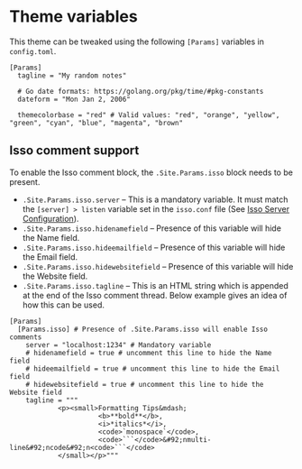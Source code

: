 * Theme variables
:PROPERTIES:
:CUSTOM_ID: theme-variables
:END:
This theme can be tweaked using the following =[Params]= variables in
=config.toml=.

#+begin_example
[Params]
  tagline = "My random notes"

  # Go date formats: https://golang.org/pkg/time/#pkg-constants
  dateform = "Mon Jan 2, 2006"

  themecolorbase = "red" # Valid values: "red", "orange", "yellow", "green", "cyan", "blue", "magenta", "brown"
#+end_example
** Isso comment support
:PROPERTIES:
:CUSTOM_ID: isso-comment-support
:END:
To enable the Isso comment block, the =.Site.Params.isso= block needs to be
present.
- =.Site.Params.isso.server= -- This is a mandatory variable. It must match the
  =[server] > listen= variable set in the =isso.conf= file (See [[https://posativ.org/isso/docs/configuration/server/][Isso Server
  Configuration]]).
- =.Site.Params.isso.hidenamefield= -- Presence of this variable will hide the
  Name field.
- =.Site.Params.isso.hideemailfield= -- Presence of this variable will hide the
  Email field.
- =.Site.Params.isso.hidewebsitefield= -- Presence of this variable will hide the
  Website field.
- =.Site.Params.isso.tagline= -- This is an HTML string which is appended at the
  end of the Isso comment thread. Below example gives an idea of how this can be
  used.
#+begin_example
[Params]
  [Params.isso] # Presence of .Site.Params.isso will enable Isso comments
    server = "localhost:1234" # Mandatory variable
    # hidenamefield = true # uncomment this line to hide the Name field
    # hideemailfield = true # uncomment this line to hide the Email field
    # hidewebsitefield = true # uncomment this line to hide the Website field
    tagline = """
            <p><small>Formatting Tips&mdash;
                      <b>**bold**</b>,
                      <i>*italics*</i>,
                      <code>`monospace`</code>,
                      <code>```</code>&#92;nmulti-line&#92;ncode&#92;n<code>```</code>
            </small></p>"""
#+end_example
